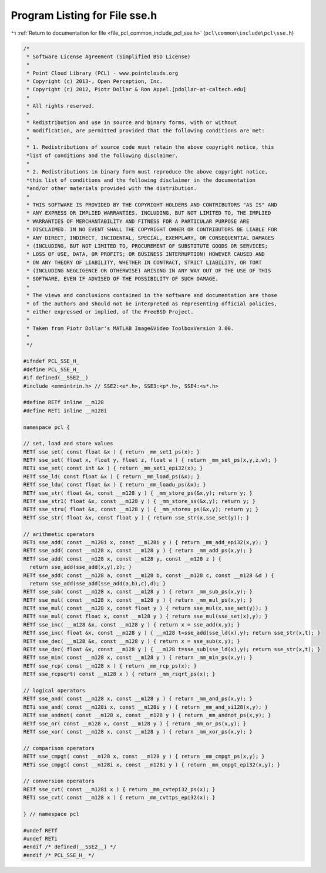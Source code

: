 
.. _program_listing_file_pcl_common_include_pcl_sse.h:

Program Listing for File sse.h
==============================

|exhale_lsh| :ref:`Return to documentation for file <file_pcl_common_include_pcl_sse.h>` (``pcl\common\include\pcl\sse.h``)

.. |exhale_lsh| unicode:: U+021B0 .. UPWARDS ARROW WITH TIP LEFTWARDS

.. code-block:: cpp

   /*
    * Software License Agreement (Simplified BSD License)
    *
    * Point Cloud Library (PCL) - www.pointclouds.org
    * Copyright (c) 2013-, Open Perception, Inc.
    * Copyright (c) 2012, Piotr Dollar & Ron Appel.[pdollar-at-caltech.edu]
    *
    * All rights reserved.
    *
    * Redistribution and use in source and binary forms, with or without
    * modification, are permitted provided that the following conditions are met: 
    *
    * 1. Redistributions of source code must retain the above copyright notice, this
    *list of conditions and the following disclaimer.
    *
    * 2. Redistributions in binary form must reproduce the above copyright notice,
    *this list of conditions and the following disclaimer in the documentation
    *and/or other materials provided with the distribution. 
    * 
    * THIS SOFTWARE IS PROVIDED BY THE COPYRIGHT HOLDERS AND CONTRIBUTORS "AS IS" AND
    * ANY EXPRESS OR IMPLIED WARRANTIES, INCLUDING, BUT NOT LIMITED TO, THE IMPLIED
    * WARRANTIES OF MERCHANTABILITY AND FITNESS FOR A PARTICULAR PURPOSE ARE
    * DISCLAIMED. IN NO EVENT SHALL THE COPYRIGHT OWNER OR CONTRIBUTORS BE LIABLE FOR
    * ANY DIRECT, INDIRECT, INCIDENTAL, SPECIAL, EXEMPLARY, OR CONSEQUENTIAL DAMAGES
    * (INCLUDING, BUT NOT LIMITED TO, PROCUREMENT OF SUBSTITUTE GOODS OR SERVICES;
    * LOSS OF USE, DATA, OR PROFITS; OR BUSINESS INTERRUPTION) HOWEVER CAUSED AND
    * ON ANY THEORY OF LIABILITY, WHETHER IN CONTRACT, STRICT LIABILITY, OR TORT
    * (INCLUDING NEGLIGENCE OR OTHERWISE) ARISING IN ANY WAY OUT OF THE USE OF THIS
    * SOFTWARE, EVEN IF ADVISED OF THE POSSIBILITY OF SUCH DAMAGE.
    *
    * The views and conclusions contained in the software and documentation are those
    * of the authors and should not be interpreted as representing official policies,
    * either expressed or implied, of the FreeBSD Project.
    *
    * Taken from Piotr Dollar's MATLAB Image&Video ToolboxVersion 3.00.
    *
    */
   
   #ifndef PCL_SSE_H_
   #define PCL_SSE_H_
   #if defined(__SSE2__)
   #include <emmintrin.h> // SSE2:<e*.h>, SSE3:<p*.h>, SSE4:<s*.h>
   
   #define RETf inline __m128
   #define RETi inline __m128i
   
   namespace pcl {
   
   // set, load and store values
   RETf sse_set( const float &x ) { return _mm_set1_ps(x); }
   RETf sse_set( float x, float y, float z, float w ) { return _mm_set_ps(x,y,z,w); }
   RETi sse_set( const int &x ) { return _mm_set1_epi32(x); }
   RETf sse_ld( const float &x ) { return _mm_load_ps(&x); }
   RETf sse_ldu( const float &x ) { return _mm_loadu_ps(&x); }
   RETf sse_str( float &x, const __m128 y ) { _mm_store_ps(&x,y); return y; }
   RETf sse_str1( float &x, const __m128 y ) { _mm_store_ss(&x,y); return y; }
   RETf sse_stru( float &x, const __m128 y ) { _mm_storeu_ps(&x,y); return y; }
   RETf sse_str( float &x, const float y ) { return sse_str(x,sse_set(y)); }
   
   // arithmetic operators
   RETi sse_add( const __m128i x, const __m128i y ) { return _mm_add_epi32(x,y); }
   RETf sse_add( const __m128 x, const __m128 y ) { return _mm_add_ps(x,y); }
   RETf sse_add( const __m128 x, const __m128 y, const __m128 z ) {
     return sse_add(sse_add(x,y),z); }
   RETf sse_add( const __m128 a, const __m128 b, const __m128 c, const __m128 &d ) {
     return sse_add(sse_add(sse_add(a,b),c),d); }
   RETf sse_sub( const __m128 x, const __m128 y ) { return _mm_sub_ps(x,y); }
   RETf sse_mul( const __m128 x, const __m128 y ) { return _mm_mul_ps(x,y); }
   RETf sse_mul( const __m128 x, const float y ) { return sse_mul(x,sse_set(y)); }
   RETf sse_mul( const float x, const __m128 y ) { return sse_mul(sse_set(x),y); }
   RETf sse_inc( __m128 &x, const __m128 y ) { return x = sse_add(x,y); }
   RETf sse_inc( float &x, const __m128 y ) { __m128 t=sse_add(sse_ld(x),y); return sse_str(x,t); }
   RETf sse_dec( __m128 &x, const __m128 y ) { return x = sse_sub(x,y); }
   RETf sse_dec( float &x, const __m128 y ) { __m128 t=sse_sub(sse_ld(x),y); return sse_str(x,t); }
   RETf sse_min( const __m128 x, const __m128 y ) { return _mm_min_ps(x,y); }
   RETf sse_rcp( const __m128 x ) { return _mm_rcp_ps(x); }
   RETf sse_rcpsqrt( const __m128 x ) { return _mm_rsqrt_ps(x); }
   
   // logical operators
   RETf sse_and( const __m128 x, const __m128 y ) { return _mm_and_ps(x,y); }
   RETi sse_and( const __m128i x, const __m128i y ) { return _mm_and_si128(x,y); }
   RETf sse_andnot( const __m128 x, const __m128 y ) { return _mm_andnot_ps(x,y); }
   RETf sse_or( const __m128 x, const __m128 y ) { return _mm_or_ps(x,y); }
   RETf sse_xor( const __m128 x, const __m128 y ) { return _mm_xor_ps(x,y); }
   
   // comparison operators
   RETf sse_cmpgt( const __m128 x, const __m128 y ) { return _mm_cmpgt_ps(x,y); }
   RETi sse_cmpgt( const __m128i x, const __m128i y ) { return _mm_cmpgt_epi32(x,y); }
   
   // conversion operators
   RETf sse_cvt( const __m128i x ) { return _mm_cvtepi32_ps(x); }
   RETi sse_cvt( const __m128 x ) { return _mm_cvttps_epi32(x); }
   
   } // namespace pcl
   
   #undef RETf
   #undef RETi
   #endif /* defined(__SSE2__) */
   #endif /* PCL_SSE_H_ */
